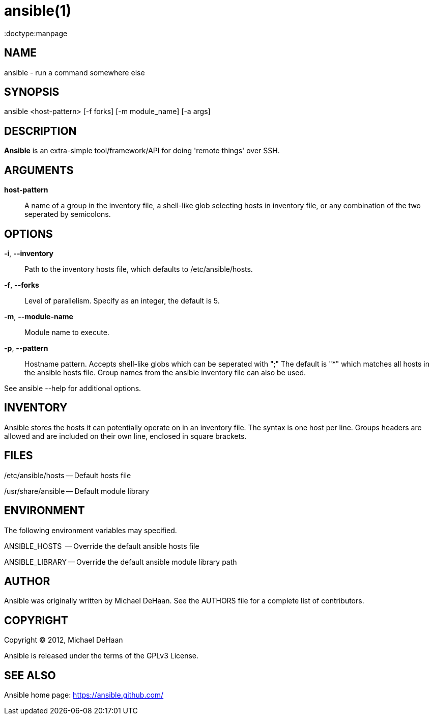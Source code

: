 ansible(1)
=========
:doctype:manpage
:man source:   Ansible
:man version:  0.0.1
:man manual:   System administration commands

NAME
----
ansible - run a command somewhere else


SYNOPSIS
--------
ansible <host-pattern> [-f forks] [-m module_name] [-a args]


DESCRIPTION
-----------

*Ansible* is an extra-simple tool/framework/API for doing \'remote things' over
SSH.


ARGUMENTS
---------

*host-pattern*::

A name of a group in the inventory file, a shell-like glob selecting hosts in inventory
file, or any combination of the two seperated by semicolons.


OPTIONS
-------


*-i*, *--inventory*::

Path to the inventory hosts file, which defaults to /etc/ansible/hosts.


*-f*, *--forks*::

Level of parallelism. Specify as an integer, the default is 5.


*-m*, *--module-name*::

Module name to execute.


*-p*, *--pattern*::

Hostname pattern. Accepts shell-like globs which can be seperated with ";"
The default is "*" which matches all hosts in the ansible hosts file.  Group
names from the ansible inventory file can also be used.


See ansible --help for additional options.


INVENTORY
---------

Ansible stores the hosts it can potentially operate on in an inventory
file. The syntax is one host per line.  Groups headers are allowed and
are included on their own line, enclosed in square brackets.

FILES
-----

/etc/ansible/hosts -- Default hosts file

/usr/share/ansible -- Default module library


ENVIRONMENT
-----------

The following environment variables may specified.

ANSIBLE_HOSTS  -- Override the default ansible hosts file

ANSIBLE_LIBRARY -- Override the default ansible module library path


AUTHOR
------

Ansible was originally written by Michael DeHaan. See the AUTHORS file
for a complete list of contributors.


COPYRIGHT
---------

Copyright © 2012, Michael DeHaan

Ansible is released under the terms of the GPLv3 License.


SEE ALSO
--------

Ansible home page: <https://ansible.github.com/>


